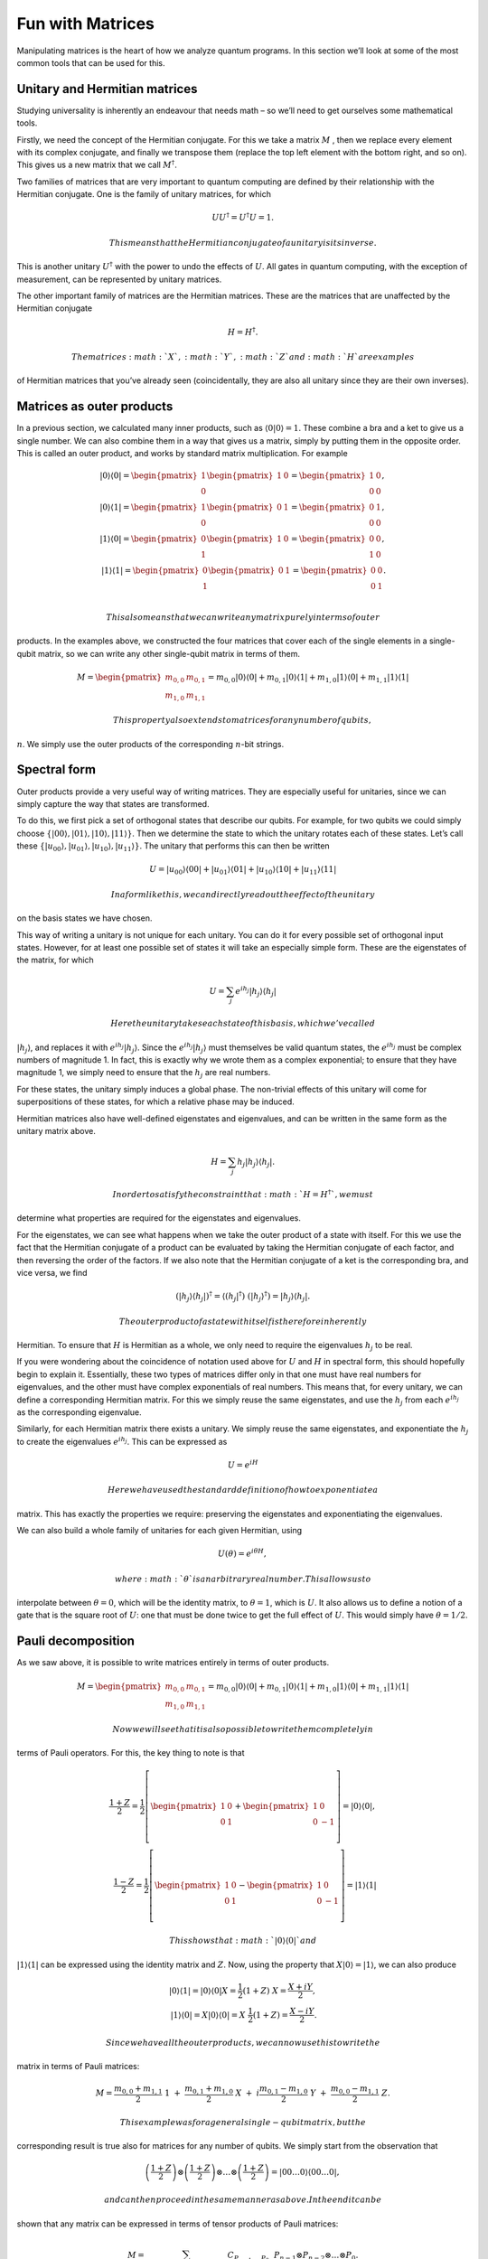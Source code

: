 Fun with Matrices
=================

Manipulating matrices is the heart of how we analyze quantum programs.
In this section we’ll look at some of the most common tools that can be
used for this.

Unitary and Hermitian matrices
~~~~~~~~~~~~~~~~~~~~~~~~~~~~~~

Studying universality is inherently an endeavour that needs math – so
we’ll need to get ourselves some mathematical tools.

Firstly, we need the concept of the Hermitian conjugate. For this we
take a matrix :math:`M` , then we replace every element with its complex
conjugate, and finally we transpose them (replace the top left element
with the bottom right, and so on). This gives us a new matrix that we
call :math:`M^\dagger`.

Two families of matrices that are very important to quantum computing
are defined by their relationship with the Hermitian conjugate. One is
the family of unitary matrices, for which

.. math::

   U U^\dagger = U^\dagger U = 1.

 This means that the Hermitian conjugate of a unitary is its inverse.
This is another unitary :math:`U^\dagger` with the power to undo the
effects of :math:`U`. All gates in quantum computing, with the exception
of measurement, can be represented by unitary matrices.

The other important family of matrices are the Hermitian matrices. These
are the matrices that are unaffected by the Hermitian conjugate

.. math::

   H = H^\dagger.

 The matrices :math:`X`, :math:`Y`, :math:`Z` and :math:`H` are examples
of Hermitian matrices that you’ve already seen (coincidentally, they are
also all unitary since they are their own inverses).

Matrices as outer products
~~~~~~~~~~~~~~~~~~~~~~~~~~

In a previous section, we calculated many inner products, such as
:math:`\langle0|0\rangle =1`. These combine a bra and a ket to give us a
single number. We can also combine them in a way that gives us a matrix,
simply by putting them in the opposite order. This is called an outer
product, and works by standard matrix multiplication. For example

.. math::

   |0\rangle\langle0|= \begin{pmatrix} 1 \\\\\\\\ 0 \end{pmatrix} \begin{pmatrix} 1 & 0 \end{pmatrix} = \begin{pmatrix} 1&0 \\\\\\\\ 0&0 \end{pmatrix},\\\\\\\\
   |0\rangle\langle1| = \begin{pmatrix} 1 \\\\\\\\ 0 \end{pmatrix} \begin{pmatrix} 0 & 1 \end{pmatrix} = \begin{pmatrix} 0&1 \\\\\\\\ 0&0 \end{pmatrix},\\\\\\\\
   |1\rangle\langle0| = \begin{pmatrix} 0 \\\\\\\\ 1 \end{pmatrix} \begin{pmatrix} 1 & 0 \end{pmatrix} = \begin{pmatrix} 0&0 \\\\\\\\ 1&0 \end{pmatrix},\\\\\\\\
   |1\rangle\langle1| = \begin{pmatrix} 0 \\\\\\\\ 1 \end{pmatrix} \begin{pmatrix} 0 & 1 \end{pmatrix} = \begin{pmatrix} 0&0 \\\\\\\\ 0&1 \end{pmatrix}.\\\\\\\\

 This also means that we can write any matrix purely in terms of outer
products. In the examples above, we constructed the four matrices that
cover each of the single elements in a single-qubit matrix, so we can
write any other single-qubit matrix in terms of them.

.. math::

   M= \begin{pmatrix} m_{0,0}&m_{0,1} \\\\\\\\ m_{1,0}&m_{1,1} \end{pmatrix} = m_{0,0} |0\rangle\langle0|+ m_{0,1} |0\rangle\langle1|+ m_{1,0} |1\rangle\langle0|+ m_{1,1} |1\rangle\langle1|

 This property also extends to matrices for any number of qubits,
:math:`n`. We simply use the outer products of the corresponding
:math:`n`-bit strings.

Spectral form
~~~~~~~~~~~~~

Outer products provide a very useful way of writing matrices. They are
especially useful for unitaries, since we can simply capture the way
that states are transformed.

To do this, we first pick a set of orthogonal states that describe our
qubits. For example, for two qubits we could simply choose
:math:`\{|00\rangle,|01\rangle,|10\rangle,|11\rangle\}`. Then we
determine the state to which the unitary rotates each of these states.
Let’s call these
:math:`\{|u_{00}\rangle,|u_{01}\rangle,|u_{10}\rangle,|u_{11}\rangle\}`.
The unitary that performs this can then be written

.. math::

   U = |u_{00}\rangle\langle00| + |u_{01}\rangle\langle01| + |u_{10}\rangle\langle10| +|u_{11}\rangle\langle11|

 In a form like this, we can directly read out the effect of the unitary
on the basis states we have chosen.

This way of writing a unitary is not unique for each unitary. You can do
it for every possible set of orthogonal input states. However, for at
least one possible set of states it will take an especially simple form.
These are the eigenstates of the matrix, for which

.. math::

   U = \sum_j e^{ih_j} |h_j\rangle\langle h_j|

 Here the unitary takes each state of this basis, which we’ve called
:math:`|h_j\rangle`, and replaces it with :math:`e^{ih_j}|h_j\rangle`.
Since the :math:`e^{ih_j} |h_j\rangle` must themselves be valid quantum
states, the :math:`e^{ih_j}` must be complex numbers of magnitude 1. In
fact, this is exactly why we wrote them as a complex exponential; to
ensure that they have magnitude 1, we simply need to ensure that the
:math:`h_j` are real numbers.

For these states, the unitary simply induces a global phase. The
non-trivial effects of this unitary will come for superpositions of
these states, for which a relative phase may be induced.

Hermitian matrices also have well-defined eigenstates and eigenvalues,
and can be written in the same form as the unitary matrix above.

.. math::

   H = \sum_j h_j |h_j\rangle\langle h_j| .

 In order to satisfy the constraint that :math:`H = H^\dagger`, we must
determine what properties are required for the eigenstates and
eigenvalues.

For the eigenstates, we can see what happens when we take the outer
product of a state with itself. For this we use the fact that the
Hermitian conjugate of a product can be evaluated by taking the
Hermitian conjugate of each factor, and then reversing the order of the
factors. If we also note that the Hermitian conjugate of a ket is the
corresponding bra, and vice versa, we find

.. math::

   (|h_j\rangle\langle h_j|)^\dagger = \langle (h_j|^\dagger) ~(|h_j\rangle^\dagger) = |h_j\rangle\langle h_j| .

 The outer product of a state with itself is therefore inherently
Hermitian. To ensure that :math:`H` is Hermitian as a whole, we only
need to require the eigenvalues :math:`h_j` to be real.

If you were wondering about the coincidence of notation used above for
:math:`U` and :math:`H` in spectral form, this should hopefully begin to
explain it. Essentially, these two types of matrices differ only in that
one must have real numbers for eigenvalues, and the other must have
complex exponentials of real numbers. This means that, for every
unitary, we can define a corresponding Hermitian matrix. For this we
simply reuse the same eigenstates, and use the :math:`h_j` from each
:math:`e^{ih_j}` as the corresponding eigenvalue.

Similarly, for each Hermitian matrix there exists a unitary. We simply
reuse the same eigenstates, and exponentiate the :math:`h_j` to create
the eigenvalues :math:`e^{ih_j}`. This can be expressed as

.. math::

   U = e^{iH}

 Here we have used the standard definition of how to exponentiate a
matrix. This has exactly the properties we require: preserving the
eigenstates and exponentiating the eigenvalues.

We can also build a whole family of unitaries for each given Hermitian,
using

.. math::

   U(\theta) = e^{i \theta H},

 where :math:`\theta` is an arbitrary real number. This allows us to
interpolate between :math:`\theta=0`, which will be the identity matrix,
to :math:`\theta=1`, which is :math:`U`. It also allows us to define a
notion of a gate that is the square root of :math:`U`: one that must be
done twice to get the full effect of :math:`U`. This would simply have
:math:`\theta=1/2`.

Pauli decomposition
~~~~~~~~~~~~~~~~~~~

As we saw above, it is possible to write matrices entirely in terms of
outer products.

.. math::

   M= \begin{pmatrix} m_{0,0}&m_{0,1} \\\\\\\\ m_{1,0}&m_{1,1} \end{pmatrix} = m_{0,0} |0\rangle\langle0|+ m_{0,1} |0\rangle\langle1|+ m_{1,0} |1\rangle\langle0|+ m_{1,1} |1\rangle\langle1|

 Now we will see that it is also possible to write them completely in
terms of Pauli operators. For this, the key thing to note is that

.. math::

   \frac{1+Z}{2} = \frac{1}{2}\left[ \begin{pmatrix} 1&0 \\\\\\\\0&1 \end{pmatrix}+\begin{pmatrix} 1&0 \\\\\\\\0&-1 \end{pmatrix}\right] = |0\rangle\langle0|,\\\\\\\\\frac{1-Z}{2} = \frac{1}{2}\left[ \begin{pmatrix} 1&0 \\\\\\\\0&1 \end{pmatrix}-\begin{pmatrix} 1&0 \\\\\\\\0&-1 \end{pmatrix}\right] = |1\rangle\langle1|

 This shows that :math:`|0\rangle\langle0|` and
:math:`|1\rangle\langle1|` can be expressed using the identity matrix
and :math:`Z`. Now, using the property that
:math:`X|0\rangle = |1\rangle`, we can also produce

.. math::

   |0\rangle\langle1| = |0\rangle\langle0|X = \frac{1}{2}(1+Z)~X = \frac{X+iY}{2},\\\\
   |1\rangle\langle0| = X|0\rangle\langle0| = X~\frac{1}{2}(1+Z) = \frac{X-iY}{2}.

 Since we have all the outer products, we can now use this to write the
matrix in terms of Pauli matrices:

.. math::

   M = \frac{m_{0,0}+m_{1,1}}{2}~1~+~\frac{m_{0,1}+m_{1,0}}{2}~X~+~i\frac{m_{0,1}-m_{1,0}}{2}~Y~+~\frac{m_{0,0}-m_{1,1}}{2}~Z.

 This example was for a general single-qubit matrix, but the
corresponding result is true also for matrices for any number of qubits.
We simply start from the observation that

.. math::

   \left(\frac{1+Z}{2}\right)\otimes\left(\frac{1+Z}{2}\right)\otimes\ldots\otimes\left(\frac{1+Z}{2}\right) = |00\ldots0\rangle\langle00\ldots0|,

 and can then proceed in the same manner as above. In the end it can be
shown that any matrix can be expressed in terms of tensor products of
Pauli matrices:

.. math::

   M = \sum_{P_{n-1},\ldots,P_0 \in \{1,X,Y,Z\}} C_{P_{n-1}\ldots,P_0}~~P_{n-1} \otimes P_{n-2}\otimes\ldots\otimes P_0.

 For Hermitian matrices, note that the coefficients
:math:`C_{P_{n-1}\ldots,P_0}` here will all be real.

Now we have some powerful tools to analyze quantum operations, let’s
look at the operations we will need to analyze for our study of
universality.

.. code:: ipython3

    import qiskit
    qiskit.__qiskit_version__




.. parsed-literal::

    {'qiskit-terra': '0.11.1',
     'qiskit-aer': '0.3.4',
     'qiskit-ignis': '0.2.0',
     'qiskit-ibmq-provider': '0.4.5',
     'qiskit-aqua': '0.6.2',
     'qiskit': '0.14.1'}



